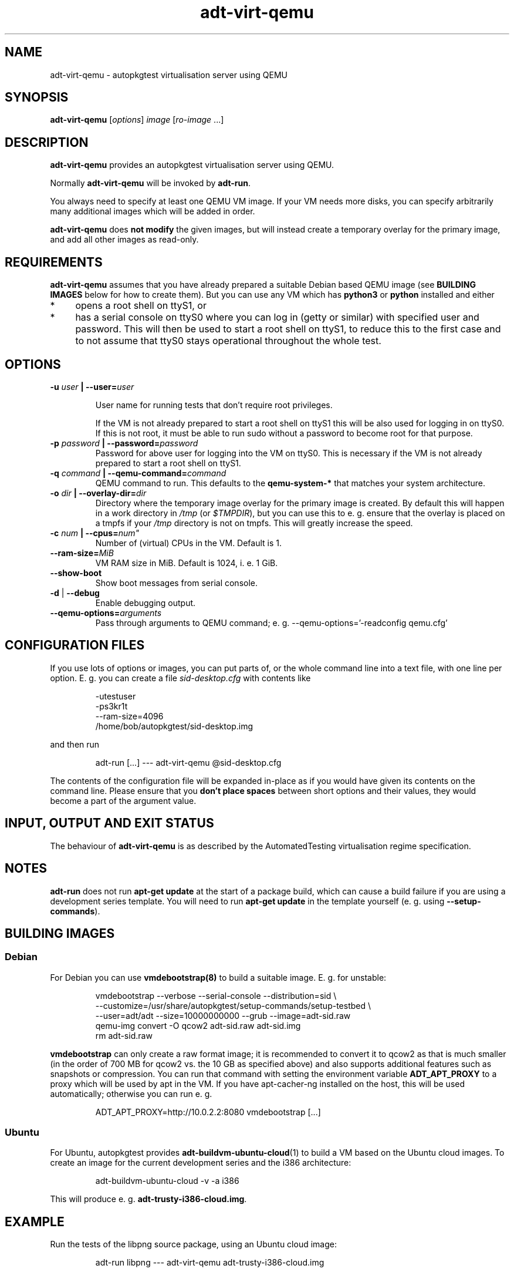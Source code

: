 .TH adt\-virt-qemu 1 2014 "Linux Programmer's Manual"
.SH NAME
adt\-virt\-qemu \- autopkgtest virtualisation server using QEMU

.SH SYNOPSIS
.B adt\-virt\-qemu
.RI [ options ]
.I image \fR[\fIro-image\fR ...]

.SH DESCRIPTION
.B adt-virt-qemu
provides an autopkgtest virtualisation server using QEMU.

Normally
.B adt-virt-qemu
will be invoked by
.BR adt-run .

You always need to specify at least one QEMU VM image. If your VM needs
more disks, you can specify arbitrarily many additional images which will
be added in order.

.B adt-virt-qemu
does
.B not modify
the given images, but will instead create a temporary overlay for the
primary image, and add all other images as read-only.

.SH REQUIREMENTS
.B adt-virt-qemu
assumes that you have already prepared a suitable Debian based QEMU image (see
.B BUILDING IMAGES
below for how to create them). But you can use any VM which has
.B python3
or
.B python
installed and either

.IP * 4
opens a root shell on ttyS1, or

.IP * 4
has a serial console on ttyS0 where you can log in (getty or similar)
with specified user and password. This will then be used to start a root
shell on ttyS1, to reduce this to the first case and to not assume that
ttyS0 stays operational throughout the whole test.

.SH OPTIONS

.TP
.BI -u " user" " | --user=" user

User name for running tests that don't require root privileges.

If the VM is not already prepared to start a root shell on ttyS1 this will be
also used for logging in on ttyS0. If this is not root, it must be able to run
sudo without a password to become root for that purpose.

.TP
.BI -p " password" " | --password=" password
Password for above user for logging into the VM on ttyS0. This is necessary
if the VM is not already prepared to start a root shell on ttyS1.

.TP
.BI -q " command" " | --qemu-command=" command
QEMU command to run. This defaults to the
.B qemu-system-*
that matches your system architecture.

.TP
.BI -o " dir" " | --overlay-dir=" dir
Directory where the temporary image overlay for the primary image is
created. By default this will happen in a work directory in
.I /tmp
(or \fI$TMPDIR\fR), but you can use this to e. g. ensure that the overlay
is placed on a tmpfs if your
.I /tmp
directory is not on tmpfs. This will greatly increase the speed.

.TP
.BI -c " num" " | --cpus=" num"
Number of (virtual) CPUs in the VM. Default is 1.

.TP
.BI "--ram-size=" MiB
VM RAM size in MiB. Default is 1024, i. e. 1 GiB.

.TP
.B  \-\-show\-boot
Show boot messages from serial console.

.TP
.BR \-d " | " \-\-debug
Enable debugging output.

.TP
.BI "--qemu-options=" arguments
Pass through arguments to QEMU command; e. g. --qemu-options='-readconfig qemu.cfg'

.SH CONFIGURATION FILES
If you use lots of options or images, you can put parts of, or the whole
command line into a text file, with one line per option. E. g. you can create a
file
.I sid-desktop.cfg
with contents like

.RS
.EX
-utestuser
-ps3kr1t
--ram-size=4096
/home/bob/autopkgtest/sid-desktop.img
.EE
.RE

and then run

.RS
.EX
adt-run [...] --- adt-virt-qemu @sid-desktop.cfg
.EE
.RE

The contents of the configuration file will be expanded in-place as if you
would have given its contents on the command line. Please ensure that you
.B don't place spaces
between short options and their values, they would become a part of the
argument value.

.SH INPUT, OUTPUT AND EXIT STATUS
The behaviour of
.B adt-virt-qemu
is as described by the AutomatedTesting virtualisation regime
specification.

.SH NOTES

\fBadt-run\fR does not run \fBapt-get update\fR at the start of a package
build, which can cause a build failure if you are using a development
series template. You will need to run \fBapt-get update\fR in the template
yourself (e. g. using \fB\-\-setup\-commands\fR).

.SH BUILDING IMAGES

.SS Debian

For Debian you can use
.BR vmdebootstrap(8)
to build a suitable image. E. g. for unstable:

.RS
.EX
vmdebootstrap --verbose --serial-console --distribution=sid \\
.br
   --customize=/usr/share/autopkgtest/setup-commands/setup-testbed \\
.br
   --user=adt/adt --size=10000000000 --grub --image=adt-sid.raw
.br
qemu-img convert -O qcow2 adt-sid.raw  adt-sid.img
.br
rm adt-sid.raw
.EE
.RE

.B vmdebootstrap
can only create a raw format image; it is recommended to convert it to qcow2 as
that is much smaller (in the order of 700 MB for qcow2 vs. the 10 GB as
specified above) and also supports additional features such as snapshots or
compression. You can run that command with setting the environment variable
.B ADT_APT_PROXY
to a proxy which will be used by apt in the VM. If you have apt-cacher-ng
installed on the host, this will be used automatically; otherwise you can run
e. g.

.RS
.EX
ADT_APT_PROXY=http://10.0.2.2:8080 vmdebootstrap [...]
.EE
.RE

.SS Ubuntu

For Ubuntu, autopkgtest provides \fBadt-buildvm-ubuntu-cloud\fR(1) to build a
VM based on the Ubuntu cloud images. To create an image for the current
development series and the i386 architecture:

.RS
.EX
adt-buildvm-ubuntu-cloud -v -a i386
.EE
.RE

This will produce e. g.
.B adt-trusty-i386-cloud.img\fR.

.SH EXAMPLE

Run the tests of the libpng source package, using an Ubuntu cloud image:

.RS
.EX
adt-run libpng --- adt-virt-qemu adt-trusty-i386-cloud.img
.EE
.RE

.SH SEE ALSO
\fBadt\-run\fR(1),
\fBadt\-virt-schroot\fR(1),
\fBadt\-virt-lxc\fR(1),
\fBadt-buildvm-ubuntu-cloud\fR(1),
\fBvmdebootstrap\fR(8),
\fB/usr/share/doc/autopkgtest/\fR.

.SH AUTHORS AND COPYRIGHT
.B adt-virt-qemu
was written by Martin Pitt <martin.pitt@ubuntu.com>

This manpage is part of autopkgtest, a tool for testing Debian binary
packages.  autopkgtest is Copyright (C) 2006-2014 Canonical Ltd and others.

See \fB/usr/share/doc/autopkgtest/CREDITS\fR for the list of
contributors and full copying conditions.
